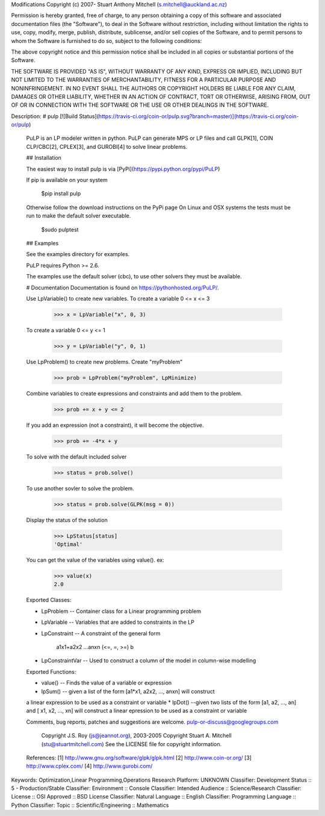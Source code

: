 Modifications Copyright (c) 2007- Stuart Anthony Mitchell (s.mitchell@auckland.ac.nz)

Permission is hereby granted, free of charge, to any person obtaining a
copy of this software and associated documentation files (the
"Software"), to deal in the Software without restriction, including
without limitation the rights to use, copy, modify, merge, publish,
distribute, sublicense, and/or sell copies of the Software, and to
permit persons to whom the Software is furnished to do so, subject to
the following conditions:

The above copyright notice and this permission notice shall be included
in all copies or substantial portions of the Software.

THE SOFTWARE IS PROVIDED "AS IS", WITHOUT WARRANTY OF ANY KIND, EXPRESS
OR IMPLIED, INCLUDING BUT NOT LIMITED TO THE WARRANTIES OF
MERCHANTABILITY, FITNESS FOR A PARTICULAR PURPOSE AND NONINFRINGEMENT.
IN NO EVENT SHALL THE AUTHORS OR COPYRIGHT HOLDERS BE LIABLE FOR ANY
CLAIM, DAMAGES OR OTHER LIABILITY, WHETHER IN AN ACTION OF CONTRACT,
TORT OR OTHERWISE, ARISING FROM, OUT OF OR IN CONNECTION WITH THE
SOFTWARE OR THE USE OR OTHER DEALINGS IN THE SOFTWARE.


Description: # pulp [![Build Status](https://travis-ci.org/coin-or/pulp.svg?branch=master)](https://travis-ci.org/coin-or/pulp)
        
        PuLP is an LP modeler written in python. PuLP can generate MPS or LP files
        and call GLPK[1], COIN CLP/CBC[2], CPLEX[3], and GUROBI[4] to solve linear
        problems.
        
        ## Installation
        
        The easiest way to install pulp is via [PyPi](https://pypi.python.org/pypi/PuLP)
        
        If pip is available on your system
        
             $pip install pulp
        
        Otherwise follow the download instructions on the PyPi page
        On Linux and OSX systems the tests must be run to make the default
        solver executable.
        
             $sudo pulptest
        
        ## Examples
        
        See the examples directory for examples.
        
        PuLP requires Python >= 2.6.
        
        The examples use the default solver (cbc), to use other solvers they must be available.
        
        # Documentation
        Documentation is found on https://pythonhosted.org/PuLP/.
        
        
        Use LpVariable() to create new variables. To create a variable 0 <= x <= 3
        
             >>> x = LpVariable("x", 0, 3)
        
        To create a variable 0 <= y <= 1
        
             >>> y = LpVariable("y", 0, 1)
        
        Use LpProblem() to create new problems. Create "myProblem"
        
             >>> prob = LpProblem("myProblem", LpMinimize)
        
        Combine variables to create expressions and constraints and add them to the
        problem.
        
             >>> prob += x + y <= 2
        
        If you add an expression (not a constraint), it will
        become the objective.
        
             >>> prob += -4*x + y
        
        To solve with the default included solver
        
             >>> status = prob.solve()
        
        To use another sovler to solve the problem.
        
             >>> status = prob.solve(GLPK(msg = 0))
        
        Display the status of the solution
        
             >>> LpStatus[status]
             'Optimal'
        
        You can get the value of the variables using value(). ex:
        
             >>> value(x)
             2.0
        
        Exported Classes:
        
        * LpProblem -- Container class for a Linear programming problem
        * LpVariable -- Variables that are added to constraints in the LP
        * LpConstraint -- A constraint of the general form
        
              a1x1+a2x2 ...anxn (<=, =, >=) b
        
        *  LpConstraintVar -- Used to construct a column of the model in column-wise modelling
        
        Exported Functions:
        
        * value() -- Finds the value of a variable or expression
        * lpSum() -- given a list of the form [a1*x1, a2x2, ..., anxn] will construct
        a linear expression to be used as a constraint or variable
        * lpDot() --given two lists of the form [a1, a2, ..., an] and
        [ x1, x2, ..., xn] will construct a linear epression to be used
        as a constraint or variable
        
        Comments, bug reports, patches and suggestions are welcome.
        pulp-or-discuss@googlegroups.com
        
             Copyright J.S. Roy (js@jeannot.org), 2003-2005
             Copyright Stuart A. Mitchell (stu@stuartmitchell.com)
             See the LICENSE file for copyright information.
        
        References:
        [1] http://www.gnu.org/software/glpk/glpk.html
        [2] http://www.coin-or.org/
        [3] http://www.cplex.com/
        [4] http://www.gurobi.com/
        
Keywords: Optimization,Linear Programming,Operations Research
Platform: UNKNOWN
Classifier: Development Status :: 5 - Production/Stable
Classifier: Environment :: Console
Classifier: Intended Audience :: Science/Research
Classifier: License :: OSI Approved :: BSD License
Classifier: Natural Language :: English
Classifier: Programming Language :: Python
Classifier: Topic :: Scientific/Engineering :: Mathematics
